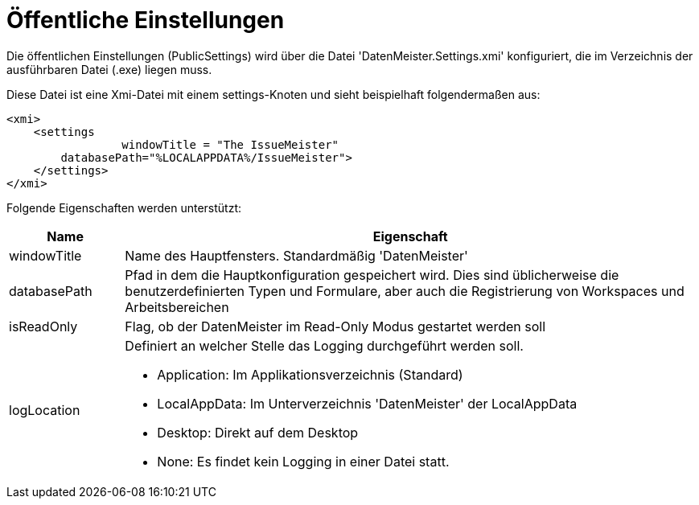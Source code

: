 = Öffentliche Einstellungen

Die öffentlichen Einstellungen (PublicSettings) wird über die Datei 'DatenMeister.Settings.xmi' konfiguriert, die im Verzeichnis der ausführbaren Datei (.exe) liegen muss. 

Diese Datei ist eine Xmi-Datei mit einem settings-Knoten und sieht beispielhaft folgendermaßen aus: 

 <xmi>
     <settings
 		 windowTitle = "The IssueMeister" 
         databasePath="%LOCALAPPDATA%/IssueMeister">
     </settings>
 </xmi>

Folgende Eigenschaften werden unterstützt: 

[%header,cols="1,5"]
|===
|Name|Eigenschaft
|windowTitle|Name des Hauptfensters. Standardmäßig 'DatenMeister'
|databasePath|Pfad in dem die Hauptkonfiguration gespeichert wird. Dies sind üblicherweise die benutzerdefinierten Typen und Formulare, aber auch die Registrierung von Workspaces und Arbeitsbereichen
|isReadOnly|Flag, ob der DatenMeister im Read-Only Modus gestartet werden soll
|logLocation a|Definiert an welcher Stelle das Logging durchgeführt werden soll. 

* Application: Im Applikationsverzeichnis (Standard)
* LocalAppData: Im Unterverzeichnis 'DatenMeister' der LocalAppData
* Desktop: Direkt auf dem Desktop
* None: Es findet kein Logging in einer Datei statt. 
|===

